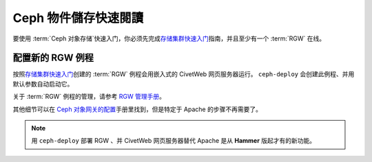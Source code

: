 ===================
 Ceph 物件儲存快速閱讀
===================

要使用 :term:`Ceph 对象存储`\ 快速入门，你必须先完成\ `存储集群快速入门`_\ \
指南，并且至少有一个 :term:`RGW` 在线。


配置新的 RGW 例程
=================

按照\ `存储集群快速入门`_\ 创建的 :term:`RGW` 例程会用嵌入式的 CivetWeb \
网页服务器运行。 ``ceph-deploy`` 会创建此例程、并用默认参数自动启动它。

关于 :term:`RGW` 例程的管理，请参考 `RGW 管理手册`_\ 。

其他细节可以在 `Ceph 对象网关的配置`_\ 手册里找到，但是特定于 Apache 的步\
骤不再需要了。

.. note:: 用 ``ceph-deploy`` 部署 RGW 、并 CivetWeb 网页服务器替代 Apache \
   是从 **Hammer** 版起才有的新功能。


.. _存储集群快速入门: ../quick-ceph-deploy
.. _RGW 管理手册: ../../radosgw/admin
.. _Ceph 对象网关的配置: ../../radosgw/config

